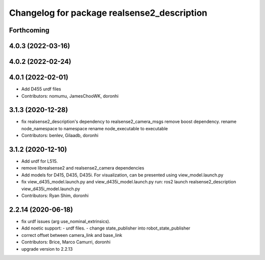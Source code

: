 ^^^^^^^^^^^^^^^^^^^^^^^^^^^^^^^^^^^^^^^^^^^^
Changelog for package realsense2_description
^^^^^^^^^^^^^^^^^^^^^^^^^^^^^^^^^^^^^^^^^^^^

Forthcoming
-----------

4.0.3 (2022-03-16)
------------------

4.0.2 (2022-02-24)
------------------

4.0.1 (2022-02-01)
------------------
* Add D455 urdf files

* Contributors: nomumu, JamesChooWK, doronhi

3.1.3 (2020-12-28)
------------------
* fix realsense2_description's dependency to realsense2_camera_msgs
  remove boost dependency.
  rename node_namespace to namespace
  rename node_executable to executable
* Contributors: benlev, Gilaadb, doronhi

3.1.2 (2020-12-10)
------------------
* Add urdf for L515.
* remove librealsense2 and realsense2_camera dependencies
* Add models for D415, D435, D435i.
  For visualization, can be presented using view_model.launch.py
* fix view_d435_model.launch.py and view_d435i_model.launch.py
  run: ros2 launch realsense2_description view_d435i_model.launch.py
* Contributors: Ryan Shim, doronhi

2.2.14 (2020-06-18)
-------------------
* fix urdf issues (arg use_nominal_extrinsics).
* Add noetic support: 
  - urdf files.
  - change state_publisher into robot_state_publisher
* correct offset between camera_link and base_link
* Contributors: Brice, Marco Camurri, doronhi

* upgrade version to 2.2.13

